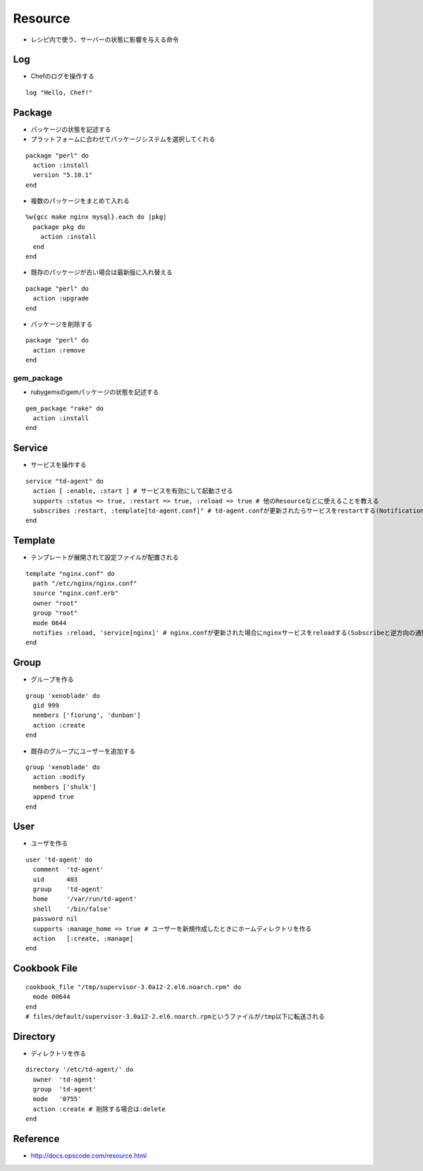 ==========
Resource
==========

* レシピ内で使う、サーバーの状態に影響を与える命令

Log
=====

* Chefのログを操作する

::

  log "Hello, Chef!"


Package
=========

* パッケージの状態を記述する
* プラットフォームに合わせてパッケージシステムを選択してくれる

::

  package "perl" do
    action :install
    version "5.10.1"
  end

* 複数のパッケージをまとめて入れる

::

  %w{gcc make nginx mysql}.each do |pkg|
    package pkg do
      action :install
    end
  end

* 既存のパッケージが古い場合は最新版に入れ替える

::

  package "perl" do
    action :upgrade
  end

* パッケージを削除する

::

  package "perl" do
    action :remove
  end


gem_package
-------------

* rubygemsのgemパッケージの状態を記述する

::

  gem_package "rake" do
    action :install
  end


Service
=========

* サービスを操作する

::

  service "td-agent" do
    action [ :enable, :start ] # サービスを有効にして起動させる
    supports :status => true, :restart => true, :reload => true # 他のResourceなどに使えることを教える
    subscribes :restart, :template[td-agent.conf]" # td-agent.confが更新されたらサービスをrestartする(Notificationと逆方向の通知)
  end


Template
==========

* テンプレートが展開されて設定ファイルが配置される

::

  template "nginx.conf" do
    path "/etc/nginx/nginx.conf"
    source "nginx.conf.erb"
    owner "root"
    group "root"
    mode 0644
    notifies :reload, 'service[nginx]' # nginx.confが更新された場合にnginxサービスをreloadする(Subscribeと逆方向の通知)
  end


Group
=======

* グループを作る

::

  group 'xenoblade' do
    gid 999
    members ['fiorung', 'dunban']
    action :create
  end

* 既存のグループにユーザーを追加する

::

  group 'xenoblade' do
    action :modify
    members ['shulk']
    append true
  end


User
======

* ユーザを作る

::

  user 'td-agent' do
    comment  'td-agent'
    uid      403
    group    'td-agent'
    home     '/var/run/td-agent'
    shell    '/bin/false'
    password nil
    supports :manage_home => true # ユーザーを新規作成したときにホームディレクトリを作る
    action   [:create, :manage]
  end

Cookbook File
===============

::

  cookbook_file "/tmp/supervisor-3.0a12-2.el6.noarch.rpm" do
    mode 00644
  end
  # files/default/supervisor-3.0a12-2.el6.noarch.rpmというファイルが/tmp以下に転送される


Directory
===========

* ディレクトリを作る

::

  directory '/etc/td-agent/' do
    owner  'td-agent'
    group  'td-agent'
    mode   '0755'
    action :create # 削除する場合は:delete
  end


Reference
===========

* http://docs.opscode.com/resource.html
